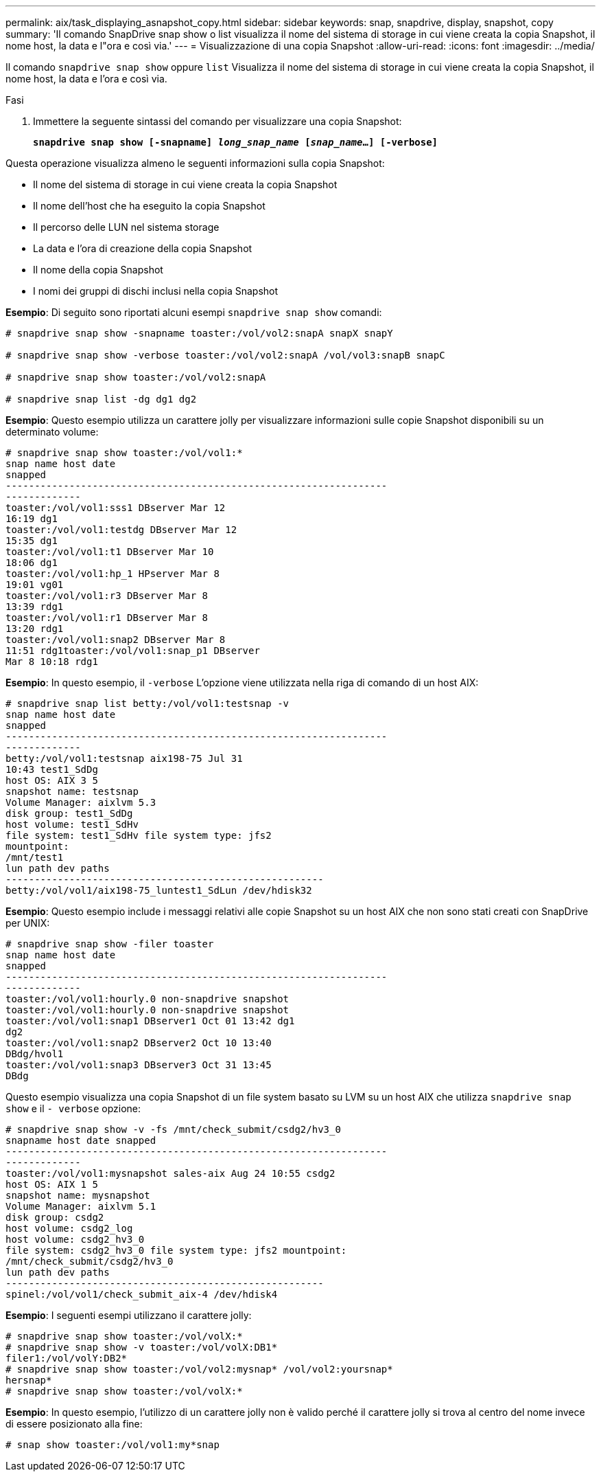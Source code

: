 ---
permalink: aix/task_displaying_asnapshot_copy.html 
sidebar: sidebar 
keywords: snap, snapdrive, display, snapshot, copy 
summary: 'Il comando SnapDrive snap show o list visualizza il nome del sistema di storage in cui viene creata la copia Snapshot, il nome host, la data e l"ora e così via.' 
---
= Visualizzazione di una copia Snapshot
:allow-uri-read: 
:icons: font
:imagesdir: ../media/


[role="lead"]
Il comando `snapdrive snap show` oppure `list` Visualizza il nome del sistema di storage in cui viene creata la copia Snapshot, il nome host, la data e l'ora e così via.

.Fasi
. Immettere la seguente sintassi del comando per visualizzare una copia Snapshot:
+
`*snapdrive snap show [-snapname] _long_snap_name_ [_snap_name_...] [-verbose]*`



Questa operazione visualizza almeno le seguenti informazioni sulla copia Snapshot:

* Il nome del sistema di storage in cui viene creata la copia Snapshot
* Il nome dell'host che ha eseguito la copia Snapshot
* Il percorso delle LUN nel sistema storage
* La data e l'ora di creazione della copia Snapshot
* Il nome della copia Snapshot
* I nomi dei gruppi di dischi inclusi nella copia Snapshot


*Esempio*: Di seguito sono riportati alcuni esempi `snapdrive snap show` comandi:

[listing]
----
# snapdrive snap show -snapname toaster:/vol/vol2:snapA snapX snapY

# snapdrive snap show -verbose toaster:/vol/vol2:snapA /vol/vol3:snapB snapC

# snapdrive snap show toaster:/vol/vol2:snapA

# snapdrive snap list -dg dg1 dg2
----
*Esempio*: Questo esempio utilizza un carattere jolly per visualizzare informazioni sulle copie Snapshot disponibili su un determinato volume:

[listing]
----
# snapdrive snap show toaster:/vol/vol1:*
snap name host date
snapped
------------------------------------------------------------------
-------------
toaster:/vol/vol1:sss1 DBserver Mar 12
16:19 dg1
toaster:/vol/vol1:testdg DBserver Mar 12
15:35 dg1
toaster:/vol/vol1:t1 DBserver Mar 10
18:06 dg1
toaster:/vol/vol1:hp_1 HPserver Mar 8
19:01 vg01
toaster:/vol/vol1:r3 DBserver Mar 8
13:39 rdg1
toaster:/vol/vol1:r1 DBserver Mar 8
13:20 rdg1
toaster:/vol/vol1:snap2 DBserver Mar 8
11:51 rdg1toaster:/vol/vol1:snap_p1 DBserver
Mar 8 10:18 rdg1
----
*Esempio*: In questo esempio, il `-verbose` L'opzione viene utilizzata nella riga di comando di un host AIX:

[listing]
----
# snapdrive snap list betty:/vol/vol1:testsnap -v
snap name host date
snapped
------------------------------------------------------------------
-------------
betty:/vol/vol1:testsnap aix198-75 Jul 31
10:43 test1_SdDg
host OS: AIX 3 5
snapshot name: testsnap
Volume Manager: aixlvm 5.3
disk group: test1_SdDg
host volume: test1_SdHv
file system: test1_SdHv file system type: jfs2
mountpoint:
/mnt/test1
lun path dev paths
-------------------------------------------------------
betty:/vol/vol1/aix198-75_luntest1_SdLun /dev/hdisk32
----
*Esempio*: Questo esempio include i messaggi relativi alle copie Snapshot su un host AIX che non sono stati creati con SnapDrive per UNIX:

[listing]
----
# snapdrive snap show -filer toaster
snap name host date
snapped
------------------------------------------------------------------
-------------
toaster:/vol/vol1:hourly.0 non-snapdrive snapshot
toaster:/vol/vol1:hourly.0 non-snapdrive snapshot
toaster:/vol/vol1:snap1 DBserver1 Oct 01 13:42 dg1
dg2
toaster:/vol/vol1:snap2 DBserver2 Oct 10 13:40
DBdg/hvol1
toaster:/vol/vol1:snap3 DBserver3 Oct 31 13:45
DBdg
----
Questo esempio visualizza una copia Snapshot di un file system basato su LVM su un host AIX che utilizza `snapdrive snap show` e il `- verbose` opzione:

[listing]
----
# snapdrive snap show -v -fs /mnt/check_submit/csdg2/hv3_0
snapname host date snapped
------------------------------------------------------------------
-------------
toaster:/vol/vol1:mysnapshot sales-aix Aug 24 10:55 csdg2
host OS: AIX 1 5
snapshot name: mysnapshot
Volume Manager: aixlvm 5.1
disk group: csdg2
host volume: csdg2_log
host volume: csdg2_hv3_0
file system: csdg2_hv3_0 file system type: jfs2 mountpoint:
/mnt/check_submit/csdg2/hv3_0
lun path dev paths
-------------------------------------------------------
spinel:/vol/vol1/check_submit_aix-4 /dev/hdisk4
----
*Esempio*: I seguenti esempi utilizzano il carattere jolly:

[listing]
----
# snapdrive snap show toaster:/vol/volX:*
# snapdrive snap show -v toaster:/vol/volX:DB1*
filer1:/vol/volY:DB2*
# snapdrive snap show toaster:/vol/vol2:mysnap* /vol/vol2:yoursnap*
hersnap*
# snapdrive snap show toaster:/vol/volX:*
----
*Esempio*: In questo esempio, l'utilizzo di un carattere jolly non è valido perché il carattere jolly si trova al centro del nome invece di essere posizionato alla fine:

[listing]
----
# snap show toaster:/vol/vol1:my*snap
----